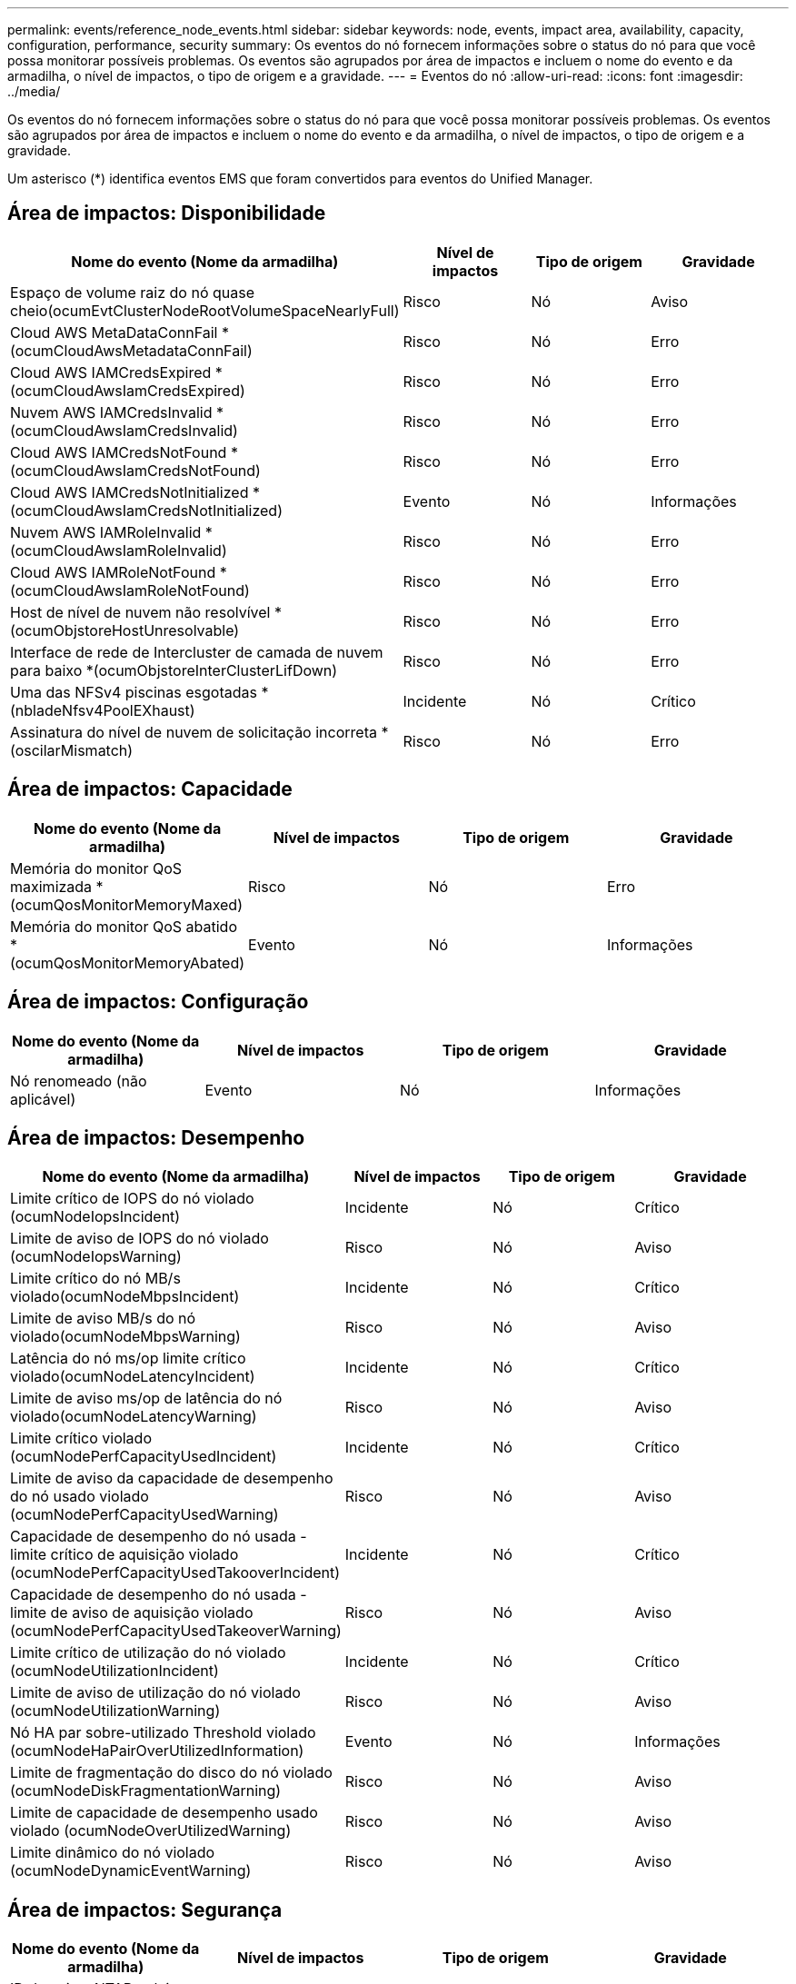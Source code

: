 ---
permalink: events/reference_node_events.html 
sidebar: sidebar 
keywords: node, events, impact area, availability, capacity, configuration, performance, security 
summary: Os eventos do nó fornecem informações sobre o status do nó para que você possa monitorar possíveis problemas. Os eventos são agrupados por área de impactos e incluem o nome do evento e da armadilha, o nível de impactos, o tipo de origem e a gravidade. 
---
= Eventos do nó
:allow-uri-read: 
:icons: font
:imagesdir: ../media/


[role="lead"]
Os eventos do nó fornecem informações sobre o status do nó para que você possa monitorar possíveis problemas. Os eventos são agrupados por área de impactos e incluem o nome do evento e da armadilha, o nível de impactos, o tipo de origem e a gravidade.

Um asterisco (*) identifica eventos EMS que foram convertidos para eventos do Unified Manager.



== Área de impactos: Disponibilidade

|===
| Nome do evento (Nome da armadilha) | Nível de impactos | Tipo de origem | Gravidade 


 a| 
Espaço de volume raiz do nó quase cheio(ocumEvtClusterNodeRootVolumeSpaceNearlyFull)
 a| 
Risco
 a| 
Nó
 a| 
Aviso



 a| 
Cloud AWS MetaDataConnFail *(ocumCloudAwsMetadataConnFail)
 a| 
Risco
 a| 
Nó
 a| 
Erro



 a| 
Cloud AWS IAMCredsExpired *(ocumCloudAwsIamCredsExpired)
 a| 
Risco
 a| 
Nó
 a| 
Erro



 a| 
Nuvem AWS IAMCredsInvalid *(ocumCloudAwsIamCredsInvalid)
 a| 
Risco
 a| 
Nó
 a| 
Erro



 a| 
Cloud AWS IAMCredsNotFound *(ocumCloudAwsIamCredsNotFound)
 a| 
Risco
 a| 
Nó
 a| 
Erro



 a| 
Cloud AWS IAMCredsNotInitialized *(ocumCloudAwsIamCredsNotInitialized)
 a| 
Evento
 a| 
Nó
 a| 
Informações



 a| 
Nuvem AWS IAMRoleInvalid *(ocumCloudAwsIamRoleInvalid)
 a| 
Risco
 a| 
Nó
 a| 
Erro



 a| 
Cloud AWS IAMRoleNotFound *(ocumCloudAwsIamRoleNotFound)
 a| 
Risco
 a| 
Nó
 a| 
Erro



 a| 
Host de nível de nuvem não resolvível *(ocumObjstoreHostUnresolvable)
 a| 
Risco
 a| 
Nó
 a| 
Erro



 a| 
Interface de rede de Intercluster de camada de nuvem para baixo *(ocumObjstoreInterClusterLifDown)
 a| 
Risco
 a| 
Nó
 a| 
Erro



 a| 
Uma das NFSv4 piscinas esgotadas *(nbladeNfsv4PoolEXhaust)
 a| 
Incidente
 a| 
Nó
 a| 
Crítico



 a| 
Assinatura do nível de nuvem de solicitação incorreta *(oscilarMismatch)
 a| 
Risco
 a| 
Nó
 a| 
Erro

|===


== Área de impactos: Capacidade

|===
| Nome do evento (Nome da armadilha) | Nível de impactos | Tipo de origem | Gravidade 


 a| 
Memória do monitor QoS maximizada * (ocumQosMonitorMemoryMaxed)
 a| 
Risco
 a| 
Nó
 a| 
Erro



 a| 
Memória do monitor QoS abatido * (ocumQosMonitorMemoryAbated)
 a| 
Evento
 a| 
Nó
 a| 
Informações

|===


== Área de impactos: Configuração

|===
| Nome do evento (Nome da armadilha) | Nível de impactos | Tipo de origem | Gravidade 


 a| 
Nó renomeado (não aplicável)
 a| 
Evento
 a| 
Nó
 a| 
Informações

|===


== Área de impactos: Desempenho

|===
| Nome do evento (Nome da armadilha) | Nível de impactos | Tipo de origem | Gravidade 


 a| 
Limite crítico de IOPS do nó violado (ocumNodeIopsIncident)
 a| 
Incidente
 a| 
Nó
 a| 
Crítico



 a| 
Limite de aviso de IOPS do nó violado (ocumNodeIopsWarning)
 a| 
Risco
 a| 
Nó
 a| 
Aviso



 a| 
Limite crítico do nó MB/s violado(ocumNodeMbpsIncident)
 a| 
Incidente
 a| 
Nó
 a| 
Crítico



 a| 
Limite de aviso MB/s do nó violado(ocumNodeMbpsWarning)
 a| 
Risco
 a| 
Nó
 a| 
Aviso



 a| 
Latência do nó ms/op limite crítico violado(ocumNodeLatencyIncident)
 a| 
Incidente
 a| 
Nó
 a| 
Crítico



 a| 
Limite de aviso ms/op de latência do nó violado(ocumNodeLatencyWarning)
 a| 
Risco
 a| 
Nó
 a| 
Aviso



 a| 
Limite crítico violado (ocumNodePerfCapacityUsedIncident)
 a| 
Incidente
 a| 
Nó
 a| 
Crítico



 a| 
Limite de aviso da capacidade de desempenho do nó usado violado (ocumNodePerfCapacityUsedWarning)
 a| 
Risco
 a| 
Nó
 a| 
Aviso



 a| 
Capacidade de desempenho do nó usada - limite crítico de aquisição violado (ocumNodePerfCapacityUsedTakooverIncident)
 a| 
Incidente
 a| 
Nó
 a| 
Crítico



 a| 
Capacidade de desempenho do nó usada - limite de aviso de aquisição violado (ocumNodePerfCapacityUsedTakeoverWarning)
 a| 
Risco
 a| 
Nó
 a| 
Aviso



 a| 
Limite crítico de utilização do nó violado (ocumNodeUtilizationIncident)
 a| 
Incidente
 a| 
Nó
 a| 
Crítico



 a| 
Limite de aviso de utilização do nó violado (ocumNodeUtilizationWarning)
 a| 
Risco
 a| 
Nó
 a| 
Aviso



 a| 
Nó HA par sobre-utilizado Threshold violado (ocumNodeHaPairOverUtilizedInformation)
 a| 
Evento
 a| 
Nó
 a| 
Informações



 a| 
Limite de fragmentação do disco do nó violado (ocumNodeDiskFragmentationWarning)
 a| 
Risco
 a| 
Nó
 a| 
Aviso



 a| 
Limite de capacidade de desempenho usado violado (ocumNodeOverUtilizedWarning)
 a| 
Risco
 a| 
Nó
 a| 
Aviso



 a| 
Limite dinâmico do nó violado (ocumNodeDynamicEventWarning)
 a| 
Risco
 a| 
Nó
 a| 
Aviso

|===


== Área de impactos: Segurança

|===
| Nome do evento (Nome da armadilha) | Nível de impactos | Tipo de origem | Gravidade 


 a| 
ID de aviso: NTAP-__advisory ID__>(ocumx)
 a| 
Risco
 a| 
Nó
 a| 
Crítico

|===